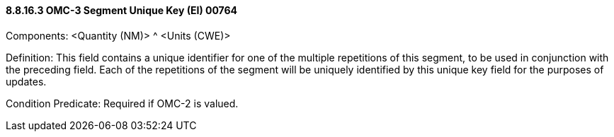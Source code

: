 ==== 8.8.16.3 OMC-3 Segment Unique Key (EI) 00764

Components: <Quantity (NM)> ^ <Units (CWE)>

Definition: This field contains a unique identifier for one of the multiple repetitions of this segment, to be used in conjunction with the preceding field. Each of the repetitions of the segment will be uniquely identified by this unique key field for the purposes of updates.

Condition Predicate: Required if OMC-2 is valued.

